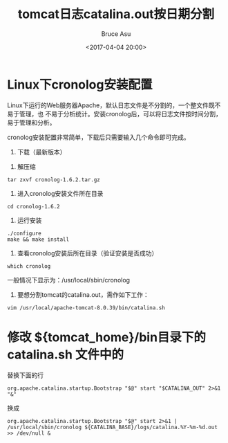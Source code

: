# -*- coding: utf-8-unix; -*-
#+TITLE:       tomcat日志catalina.out按日期分割
#+AUTHOR:      Bruce Asu
#+EMAIL:       bruceasu@163.com
#+DATE:        <2017-04-04 20:00>
#+filetags:    tomcat
#+DESCRIPTION: Tomcat 通过使用 cronolog 来把日志文件 catalina.out 按日期分割。

#+LANGUAGE:    en
#+OPTIONS:     H:7 num:nil toc:t \n:nil ::t |:t ^:nil -:nil f:t *:t <:nil

* Linux下cronolog安装配置

Linux下运行的Web服务器Apache，默认日志文件是不分割的，一个整文件既不易于管理，也
不易于分析统计。安装cronolog后，可以将日志文件按时间分割，易于管理和分析。


cronolog安装配置非常简单，下载后只需要输入几个命令即可完成。

1. 下载（最新版本）


2. 解压缩
: tar zxvf cronolog-1.6.2.tar.gz

3. 进入cronolog安装文件所在目录
: cd cronolog-1.6.2

4. 运行安装
: ./configure
: make && make install

5. 查看cronolog安装后所在目录（验证安装是否成功）
: which cronolog

一般情况下显示为：/usr/local/sbin/cronolog

6. 要想分割tomcat的catalina.out，需作如下工作：
: vim /usr/local/apache-tomcat-8.0.39/bin/catalina.sh

* 修改 ${tomcat_home}/bin目录下的 catalina.sh 文件中的

替换下面的行
: org.apache.catalina.startup.Bootstrap "$@" start "$CATALINA_OUT" 2>&1 "&"

换成
: org.apache.catalina.startup.Bootstrap "$@" start 2>&1 | /usr/local/sbin/cronolog ${CATALINA_BASE}/logs/catalina.%Y-%m-%d.out >> /dev/null &
